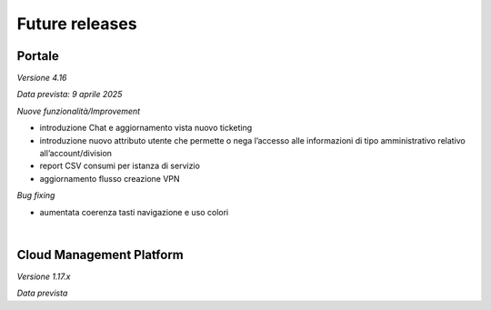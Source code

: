 
**Future releases**
===================

**Portale**
***********

*Versione 4.16*

*Data prevista: 9 aprile 2025*

*Nuove funzionalità/Improvement*

•  introduzione Chat e aggiornamento vista nuovo ticketing

•  introduzione nuovo attributo utente che permette o nega l’accesso alle informazioni di tipo amministrativo relativo all’account/division

•  report CSV consumi per istanza di servizio

•  aggiornamento flusso creazione VPN


*Bug fixing*

•  aumentata coerenza tasti navigazione e uso colori

|

**Cloud Management Platform**
*****************************

*Versione 1.17.x*

*Data prevista*
